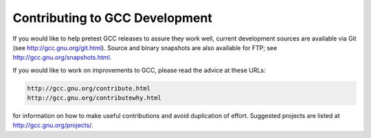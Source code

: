 .. _contributing:

Contributing to GCC Development
-------------------------------

If you would like to help pretest GCC releases to assure they work well,
current development sources are available via Git (see
http://gcc.gnu.org/git.html).  Source and binary snapshots are
also available for FTP; see http://gcc.gnu.org/snapshots.html.

If you would like to work on improvements to GCC, please read the
advice at these URLs:

.. code-block:: c++

  http://gcc.gnu.org/contribute.html
  http://gcc.gnu.org/contributewhy.html

for information on how to make useful contributions and avoid
duplication of effort.  Suggested projects are listed at
http://gcc.gnu.org/projects/.


